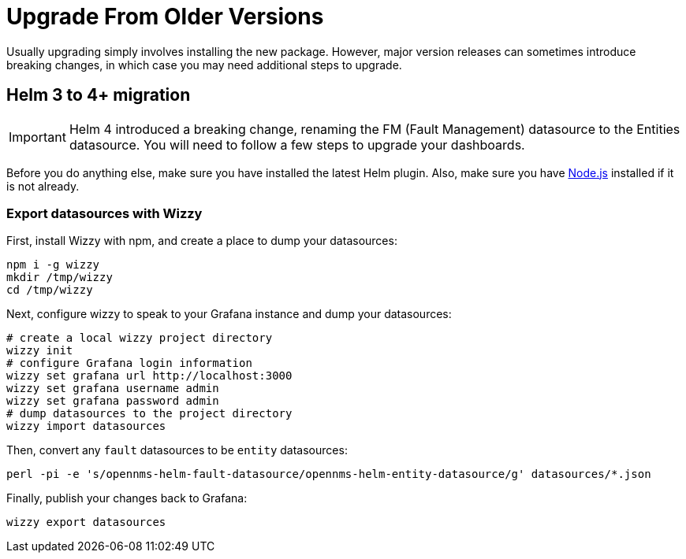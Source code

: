 = Upgrade From Older Versions

Usually upgrading simply involves installing the new package.
However, major version releases can sometimes introduce breaking changes, in which case you may need additional steps to upgrade.

== Helm 3 to 4+ migration

[IMPORTANT]
====
Helm 4 introduced a breaking change, renaming the FM (Fault Management) datasource to the Entities datasource.
You will need to follow a few steps to upgrade your dashboards.
====

Before you do anything else, make sure you have installed the latest Helm plugin.
Also, make sure you have https://nodejs.org/[Node.js] installed if it is not already.

=== Export datasources with Wizzy

First, install Wizzy with npm, and create a place to dump your datasources:

[source, console]
----
npm i -g wizzy
mkdir /tmp/wizzy
cd /tmp/wizzy
----

Next, configure wizzy to speak to your Grafana instance and dump your datasources:

[source, console]
----
# create a local wizzy project directory
wizzy init
# configure Grafana login information
wizzy set grafana url http://localhost:3000
wizzy set grafana username admin
wizzy set grafana password admin
# dump datasources to the project directory
wizzy import datasources
----

Then, convert any `fault` datasources to be `entity` datasources:

[source, console]
----
perl -pi -e 's/opennms-helm-fault-datasource/opennms-helm-entity-datasource/g' datasources/*.json
----

Finally, publish your changes back to Grafana:

[source, console]
----
wizzy export datasources
----
